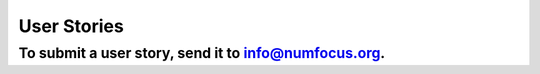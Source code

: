User Stories
############

To submit a user story, send it to info@numfocus.org.
~~~~~~~~~~~~~~~~~~~~~~~~~~~~~~~~~~~~~~~~~~~~~~~~~~~~~
